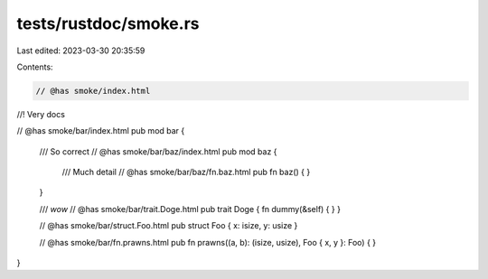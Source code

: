 tests/rustdoc/smoke.rs
======================

Last edited: 2023-03-30 20:35:59

Contents:

.. code-block:: rs

    // @has smoke/index.html

//! Very docs

// @has smoke/bar/index.html
pub mod bar {

    /// So correct
    // @has smoke/bar/baz/index.html
    pub mod baz {
        /// Much detail
        // @has smoke/bar/baz/fn.baz.html
        pub fn baz() { }
    }

    /// *wow*
    // @has smoke/bar/trait.Doge.html
    pub trait Doge { fn dummy(&self) { } }

    // @has smoke/bar/struct.Foo.html
    pub struct Foo { x: isize, y: usize }

    // @has smoke/bar/fn.prawns.html
    pub fn prawns((a, b): (isize, usize), Foo { x, y }: Foo) { }
}


